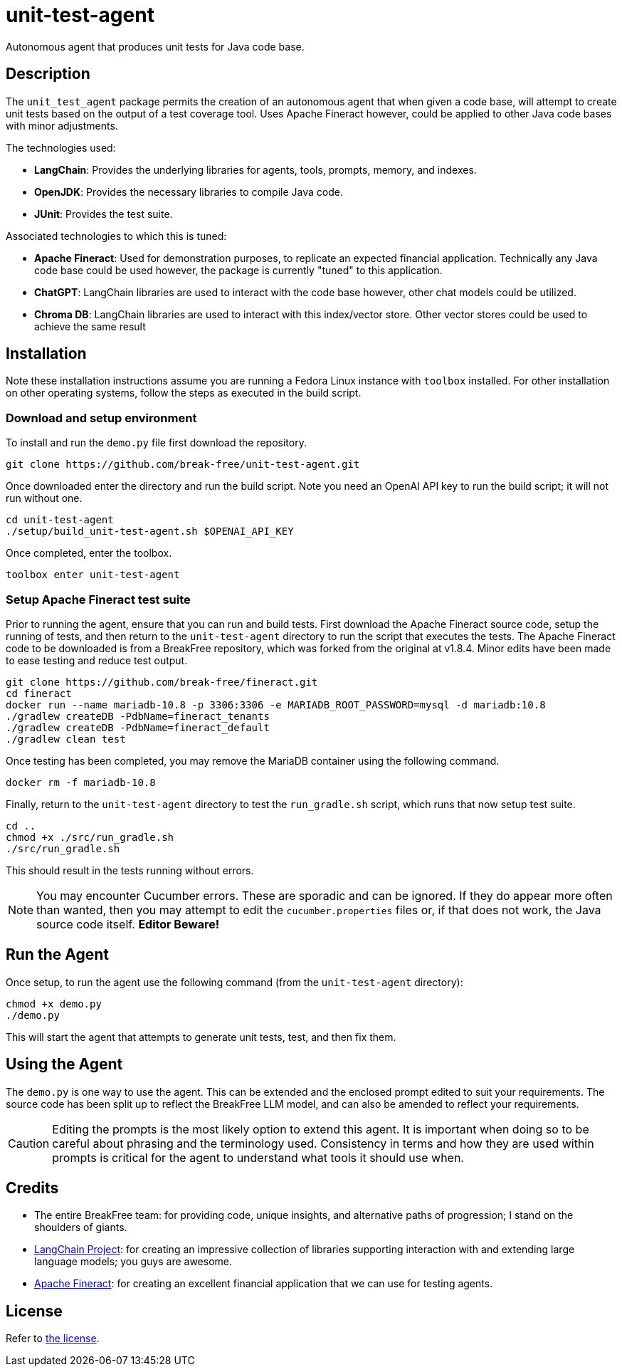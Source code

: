 = unit-test-agent

Autonomous agent that produces unit tests for Java code base.

== Description

The `unit_test_agent` package permits the creation of an autonomous agent that when given a code
base, will attempt to create unit tests based on the output of a test coverage tool. Uses Apache
Fineract however, could be applied to other Java code bases with minor adjustments.

The technologies used:

* *LangChain*: Provides the underlying libraries for agents, tools, prompts, memory, and indexes.
* *OpenJDK*: Provides the necessary libraries to compile Java code.
* *JUnit*: Provides the test suite.

Associated technologies to which this is tuned:

* *Apache Fineract*: Used for demonstration purposes, to replicate an expected financial
application. Technically any Java code base could be used however, the package is currently "tuned"
to this application.
* *ChatGPT*: LangChain libraries are used to interact with the code base however, other chat models
could be utilized.
* *Chroma DB*: LangChain libraries are used to interact with this index/vector store. Other vector
stores could be used to achieve the same result

:toc:

== Installation

Note these installation instructions assume you are running a Fedora Linux instance with `toolbox`
installed. For other installation on other operating systems, follow the steps as executed in the
build script.

=== Download and setup environment

To install and run the `demo.py` file first download the repository.

[source,bash]
----
git clone https://github.com/break-free/unit-test-agent.git
----

Once downloaded enter the directory and run the build script. Note you need an OpenAI API key to run
the build script; it will not run without one.

[source,bash]
----
cd unit-test-agent
./setup/build_unit-test-agent.sh $OPENAI_API_KEY
----

Once completed, enter the toolbox.

[source,bash]
----
toolbox enter unit-test-agent
----

=== Setup Apache Fineract test suite

Prior to running the agent, ensure that you can run and build tests. First download the Apache
Fineract source code, setup the running of tests, and then return to the `unit-test-agent` directory
to run the script that executes the tests. The Apache Fineract code to be downloaded is from a
BreakFree repository, which was forked from the original at v1.8.4. Minor edits have been made to
ease testing and reduce test output.

[source,bash]
----
git clone https://github.com/break-free/fineract.git
cd fineract
docker run --name mariadb-10.8 -p 3306:3306 -e MARIADB_ROOT_PASSWORD=mysql -d mariadb:10.8
./gradlew createDB -PdbName=fineract_tenants
./gradlew createDB -PdbName=fineract_default
./gradlew clean test
----

Once testing has been completed, you may remove the MariaDB container using the following command.

[source,bash]
----
docker rm -f mariadb-10.8
----

Finally, return to the `unit-test-agent` directory to test the `run_gradle.sh` script, which runs
that now setup test suite.

[source,bash]
----
cd ..
chmod +x ./src/run_gradle.sh
./src/run_gradle.sh
----

This should result in the tests running without errors.

[NOTE]
====
You may encounter Cucumber errors. These are sporadic and can be ignored. If they do appear more
often than wanted, then you may attempt to edit the `cucumber.properties` files or, if that does
not work, the Java source code itself. *Editor Beware!*
====

== Run the Agent

Once setup, to run the agent use the following command (from the `unit-test-agent` directory):

[source,bash]
----
chmod +x demo.py
./demo.py
----

This will start the agent that attempts to generate unit tests, test, and then fix them.

== Using the Agent

The `demo.py` is one way to use the agent. This can be extended and the enclosed prompt edited to
suit your requirements. The source code has been split up to reflect the BreakFree LLM model, and
can also be amended to reflect your requirements.

[CAUTION]
====
Editing the prompts is the most likely option to extend this agent. It is important when doing so
to be careful about phrasing and the terminology used. Consistency in terms and how they are used
within prompts is critical for the agent to understand what tools it should use when.
====

== Credits

* The entire BreakFree team: for providing code, unique insights, and alternative paths of
progression; I stand on the shoulders of giants.
* https://github.com/langchain-ai/langchain[LangChain Project]: for creating an impressive
collection of libraries supporting interaction with and extending large language models; you guys
are awesome.
* https://github.com/apache/fineract[Apache Fineract]: for creating an excellent financial
application that we can use for testing agents.

== License

Refer to link:LICENSE[the license].
